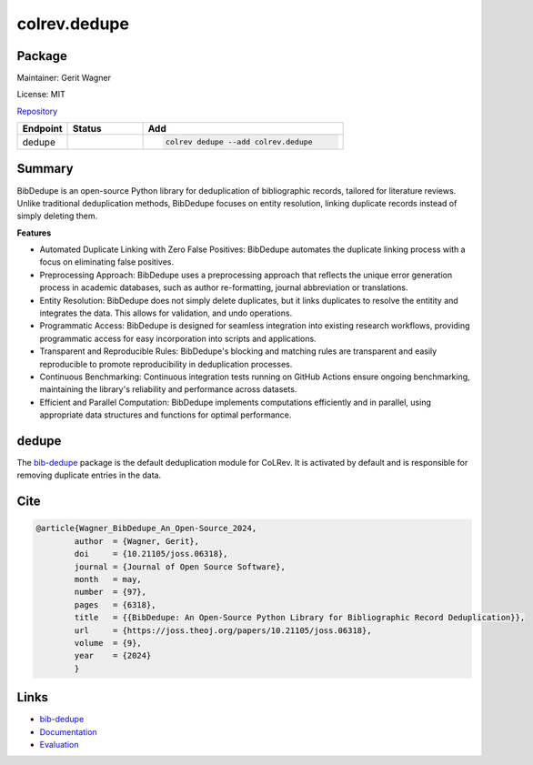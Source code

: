 .. |EXPERIMENTAL| image:: https://img.shields.io/badge/status-experimental-blue
   :height: 14pt
   :target: https://colrev.readthedocs.io/en/latest/dev_docs/dev_status.html
.. |MATURING| image:: https://img.shields.io/badge/status-maturing-yellowgreen
   :height: 14pt
   :target: https://colrev.readthedocs.io/en/latest/dev_docs/dev_status.html
.. |STABLE| image:: https://img.shields.io/badge/status-stable-brightgreen
   :height: 14pt
   :target: https://colrev.readthedocs.io/en/latest/dev_docs/dev_status.html
.. |GIT_REPO| image:: /_static/svg/iconmonstr-code-fork-1.svg
   :width: 15
   :alt: Git repository
.. |LICENSE| image:: /_static/svg/iconmonstr-copyright-2.svg
   :width: 15
   :alt: Licencse
.. |MAINTAINER| image:: /_static/svg/iconmonstr-user-29.svg
   :width: 20
   :alt: Maintainer
.. |DOCUMENTATION| image:: /_static/svg/iconmonstr-book-17.svg
   :width: 15
   :alt: Documentation
colrev.dedupe
=============

Package
--------------------

|MAINTAINER| Maintainer: Gerit Wagner

|LICENSE| License: MIT

|GIT_REPO| `Repository <https://github.com/CoLRev-Environment/colrev/tree/main/colrev/packages/dedupe>`_

.. list-table::
   :header-rows: 1
   :widths: 20 30 80

   * - Endpoint
     - Status
     - Add
   * - dedupe
     - |STABLE|
     - .. code-block::


         colrev dedupe --add colrev.dedupe


Summary
-------

BibDedupe is an open-source Python library for deduplication of bibliographic records, tailored for literature reviews. Unlike traditional deduplication methods, BibDedupe focuses on entity resolution, linking duplicate records instead of simply deleting them.


.. image:: https://joss.theoj.org/papers/b954027d06d602c106430e275fe72130/status.svg
   :target: https://joss.theoj.org/papers/b954027d06d602c106430e275fe72130
   :alt: status


**Features**


* Automated Duplicate Linking with Zero False Positives: BibDedupe automates the duplicate linking process with a focus on eliminating false positives.
* Preprocessing Approach: BibDedupe uses a preprocessing approach that reflects the unique error generation process in academic databases, such as author re-formatting, journal abbreviation or translations.
* Entity Resolution: BibDedupe does not simply delete duplicates, but it links duplicates to resolve the entitity and integrates the data. This allows for validation, and undo operations.
* Programmatic Access: BibDedupe is designed for seamless integration into existing research workflows, providing programmatic access for easy incorporation into scripts and applications.
* Transparent and Reproducible Rules: BibDedupe's blocking and matching rules are transparent and easily reproducible to promote reproducibility in deduplication processes.
* Continuous Benchmarking: Continuous integration tests running on GitHub Actions ensure ongoing benchmarking, maintaining the library's reliability and performance across datasets.
* Efficient and Parallel Computation: BibDedupe implements computations efficiently and in parallel, using appropriate data structures and functions for optimal performance.

dedupe
------

The `bib-dedupe <https://github.com/CoLRev-Environment/bib-dedupe>`_ package is the default deduplication module for CoLRev.
It is activated by default and is responsible for removing duplicate entries in the data.

Cite
----

.. code-block::

   @article{Wagner_BibDedupe_An_Open-Source_2024,
           author  = {Wagner, Gerit},
           doi     = {10.21105/joss.06318},
           journal = {Journal of Open Source Software},
           month   = may,
           number  = {97},
           pages   = {6318},
           title   = {{BibDedupe: An Open-Source Python Library for Bibliographic Record Deduplication}},
           url     = {https://joss.theoj.org/papers/10.21105/joss.06318},
           volume  = {9},
           year    = {2024}
           }

Links
-----


* `bib-dedupe <https://github.com/CoLRev-Environment/bib-dedupe>`_
* `Documentation <https://colrev-environment.github.io/bib-dedupe/>`_
* `Evaluation <https://colrev-environment.github.io/bib-dedupe/evaluation.html>`_
